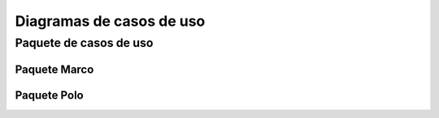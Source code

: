 Diagramas de casos de uso
=========================

Paquete de casos de uso
-----------------------

.. image:: ../img/cu_paquetes.*

Paquete Marco
~~~~~~~~~~~~~

.. image:: ../img/cu_Marco.*
    :align: center

Paquete Polo
~~~~~~~~~~~~

.. image:: ../img/cu_Polo.*
    :align: center
